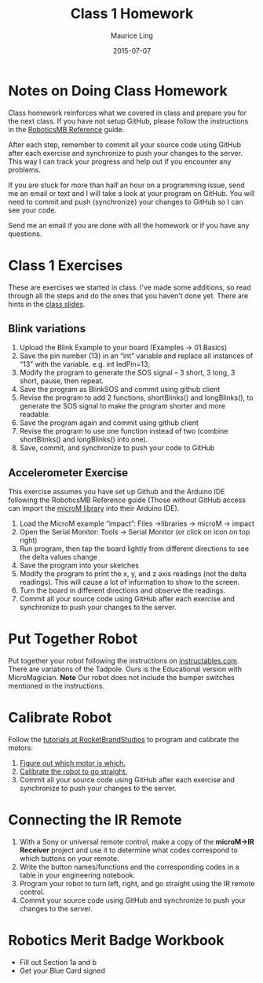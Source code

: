 #+TITLE: Class 1 Homework
#+AUTHOR: Maurice Ling
#+DATE: 2015-07-07

* Notes on Doing Class Homework
  Class homework reinforces what we covered in class and prepare you
  for the next class.  If you have not setup GitHub, please follow the
  instructions in the [[http://htmlpreview.github.com?https://github.com/mcli/RoboticsMB/blob/master/doc/RoboticsMB_Reference.html][RoboticsMB Reference]] guide.

  After each step, remember to commit all your source code using
  GitHub after each exercise and synchronize to push your changes to
  the server.  This way I can track your progress and help out if you
  encounter any problems.

  If you are stuck for more than half an hour on a programming issue,
  send me an email or text and I will take a look at your program on
  GitHub.  You will need to commit and push (synchronize) your changes
  to GitHub so I can see your code.

  Send me an email if you are done with all the homework or if you have
  any questions.

* Class 1 Exercises
  These are exercises we started in class.  I've made some additions, 
  so read through all the steps and do the ones that you haven't done yet.
  There are hints in the [[https://github.com/mcli/RoboticsMB/blob/master/doc/RMB_Session1.pdf][class slides]].
** Blink variations
  1. Upload the Blink Example to your board (Examples → 01.Basics)
  2. Save the pin number (13) in an “int” variable and replace all
     instances of “13” with the variable. e.g. int ledPin=13;
  3. Modify the program to generate the SOS signal – 3 short, 3 long,
     3 short, pause, then repeat.
  4. Save the program as BlinkSOS and commit using github client
  5. Revise the program to add 2 functions, shortBlinks() and
     longBlinks(), to generate the SOS signal to make the program
     shorter and more readable.
  6. Save the program again and commit using github client
  7. Revise the program to use one function instead of two (combine
     shortBlinks() and longBlinks() into one).
  8. Save, commit, and synchronize to push your code to GitHub


** Accelerometer Exercise
   This exercise assumes you have set up Github and the Arduino IDE
   following the RoboticsMB Reference guide (Those without GitHub access can
   import the [[https://sites.google.com/a/rocketbrandstudios.com/rocket-brand-studios/tutorials/tutorials-lmr-tadpole-main/microM.zip?attredirects%3D0][microM library]] into their Arduino IDE).
   1. Load the MicroM example “impact”: Files →libraries → microM → impact 
   2. Open the Serial Monitor: Tools → Serial Monitor (or click on
      icon on top right)
   3. Run program, then tap the board lightly from different
      directions to see the delta values change
   4. Save the program into your sketches
   5. Modify the program to print the x, y, and z axis readings (not
      the delta readings).  This will cause a lot of information to show to 
      the screen.
   6. Turn the board in different directions and observe the readings.
   7. Commit all your source code using GitHub after each exercise and
     synchronize to push your changes to the server.
* Put Together Robot
  Put together your robot following the instructions on [[http://www.instructables.com/id/Rocket-Brand-Studios-Tadpole-Robot/][instructables.com]].
  There are variations of the Tadpole.  Ours is the Educational version
  with MicroMagician.
  *Note* Our robot does not include the bumper switches mentioned in the instructions.
* Calibrate Robot
  Follow the [[https://sites.google.com/a/rocketbrandstudios.com/rocket-brand-studios/tutorials/tadpole-tutorials-microm][tutorials at RocketBrandStudios]] to program and calibrate the motors:
  1. [[https://sites.google.com/a/rocketbrandstudios.com/rocket-brand-studios/tutorials/tutorials-tadpole-main/tadpole-tutorials-which-motor-is-which][Figure out which motor is which.]]
  2. [[https://sites.google.com/a/rocketbrandstudios.com/rocket-brand-studios/tutorials/tutorials-tadpole-main/tadpole-tutorials-motor-speed-and-go-straight][Calibrate the robot to go straight.]]
  3. Commit all your source code using GitHub after each exercise and
     synchronize to push your changes to the server.
* Connecting the IR Remote
  1. With a Sony or universal remote control, make a copy of the
     *microM->IR Receiver* project and use it to determine what codes correspond
     to which buttons on your remote.
  2. Write the button names/functions and the
     corresponding codes in a table in your engineering notebook.
  3. Program your robot to turn left, right, and go straight using the IR remote 
     control.
  4. Commit your source code using GitHub and synchronize to push your changes to the server.

* Robotics Merit Badge Workbook
  - Fill out Section 1a and b
  - Get your Blue Card signed
